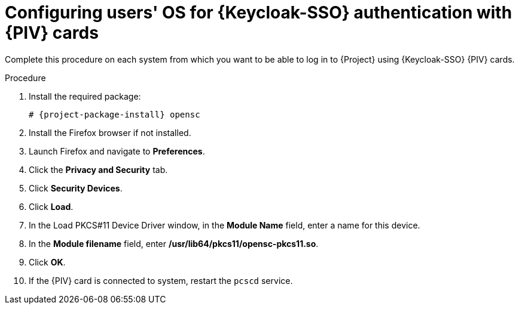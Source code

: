 [id="configuring-users-os-for-keycloak-authentication-with-cac-cards_{context}"]
= Configuring users' OS for {Keycloak-SSO} authentication with {PIV} cards

Complete this procedure on each system from which you want to be able to log in to {Project} using {Keycloak-SSO} {PIV} cards.

.Procedure
. Install the required package:
+
[options="nowrap", subs="+quotes,attributes"]
----
# {project-package-install} opensc
----
. Install the Firefox browser if not installed.
. Launch Firefox and navigate to *Preferences*.
. Click the *Privacy and Security* tab.
. Click *Security Devices*.
. Click *Load*.
. In the Load PKCS#11 Device Driver window, in the *Module Name* field, enter a name for this device.
. In the *Module filename* field, enter */usr/lib64/pkcs11/opensc-pkcs11.so*.
. Click *OK*.
. If the {PIV} card is connected to system, restart the `pcscd` service.

